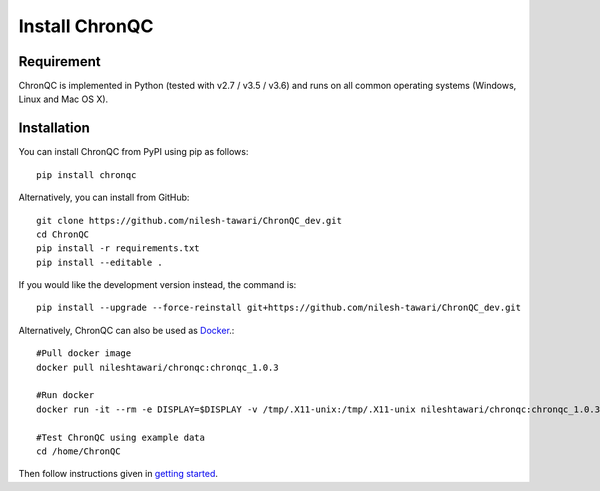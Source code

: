 Install ChronQC
===============

Requirement
```````````

ChronQC is implemented in Python (tested with v2.7 / v3.5 / v3.6) and runs on all common operating systems (Windows, Linux and Mac OS X).

Installation
````````````

You can install ChronQC from PyPI using pip as follows::
    
    pip install chronqc
..
        Alternatively, you can install using Conda from the Bioconda channel::

        INSTALL_PATH=~/anaconda
        wget http://repo.continuum.io/miniconda/Miniconda2-latest-Linux-x86_64.sh
        # or wget http://repo.continuum.io/miniconda/Miniconda2-latest-MacOSX-x86_64.sh
        bash Miniconda2-latest* -fbp $INSTALL_PATH
        PATH=$INSTALL_PATH/bin:$PATH

        conda update -y conda
        conda config --add channels bioconda
        conda install -c bioconda chronqc
..

Alternatively, you can install from GitHub::

    git clone https://github.com/nilesh-tawari/ChronQC_dev.git
    cd ChronQC
    pip install -r requirements.txt
    pip install --editable .

If you would like the development version instead, the command is::

    pip install --upgrade --force-reinstall git+https://github.com/nilesh-tawari/ChronQC_dev.git
    

Alternatively, ChronQC can also be used as `Docker <https://hub.docker.com/r/nileshtawari/chronqc/>`__.::

    #Pull docker image
    docker pull nileshtawari/chronqc:chronqc_1.0.3
   
    #Run docker
    docker run -it --rm -e DISPLAY=$DISPLAY -v /tmp/.X11-unix:/tmp/.X11-unix nileshtawari/chronqc:chronqc_1.0.3
   
    #Test ChronQC using example data
    cd /home/ChronQC
    
Then follow instructions given in `getting started <http://chronqc.readthedocs.io/en/latest/run_chronqc.html#generating-chronqc-plots>`__. 
    
    


